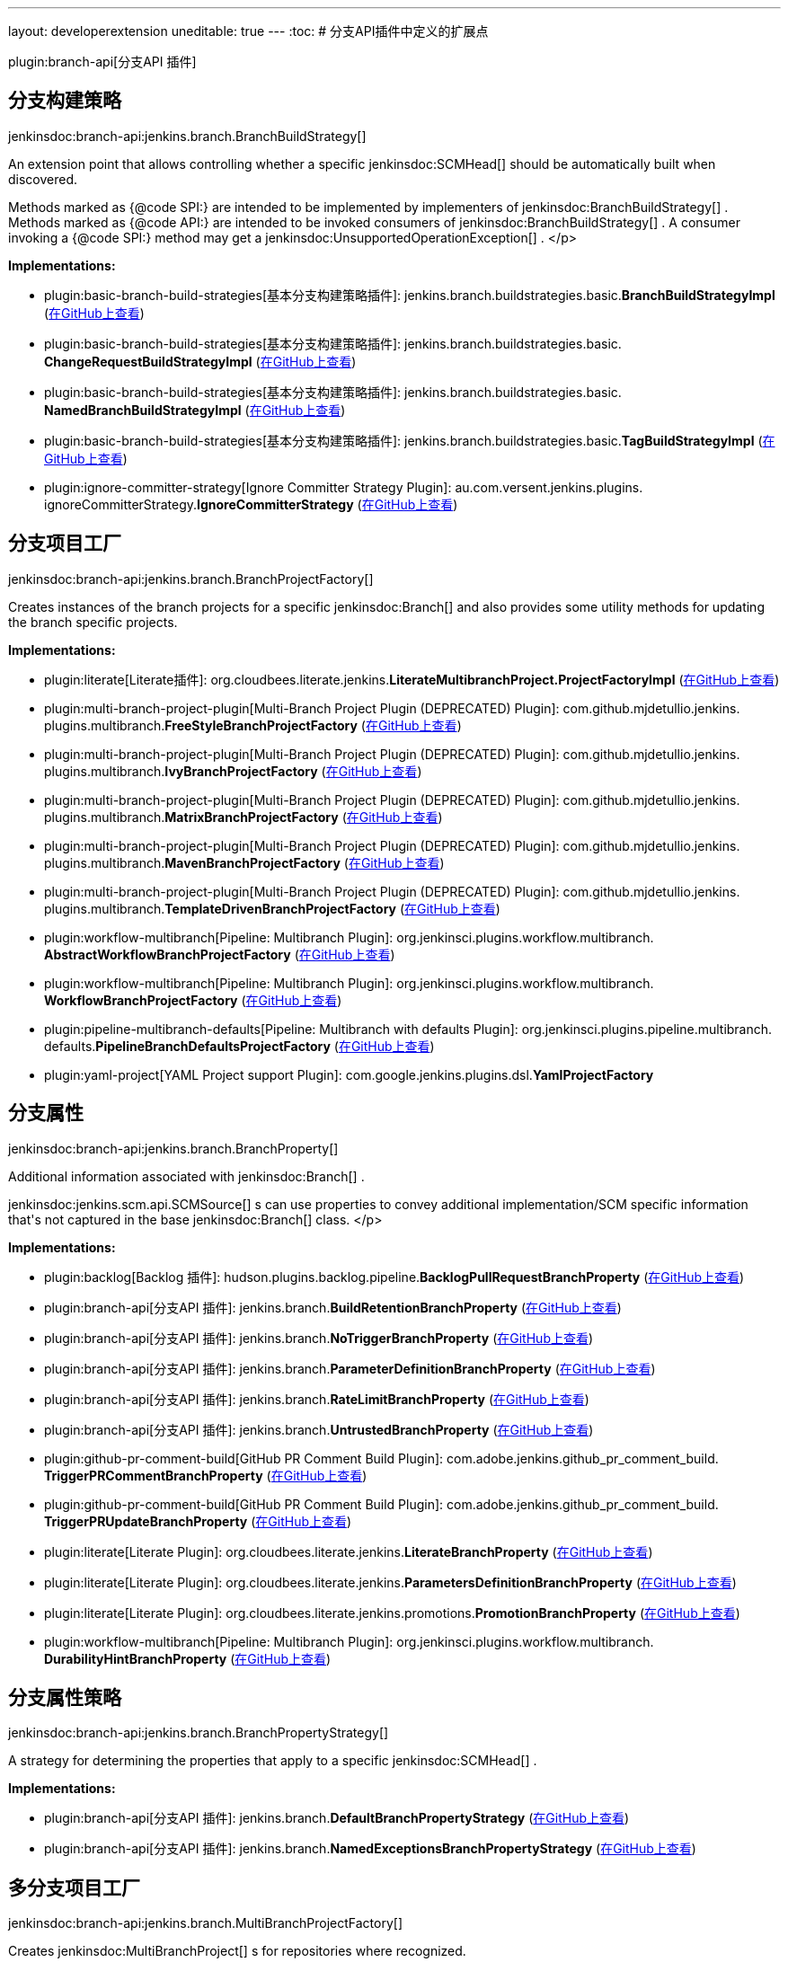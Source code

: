 ---
layout: developerextension
uneditable: true
---
:toc:
# 分支API插件中定义的扩展点

plugin:branch-api[分支API 插件]

## 分支构建策略
+jenkinsdoc:branch-api:jenkins.branch.BranchBuildStrategy[]+

+++ An extension point that allows controlling whether a specific+++ jenkinsdoc:SCMHead[] +++should be automatically built when+++ +++ discovered.+++ +++
<p>+++ +++ Methods marked as {@code SPI:} are intended to be implemented by implementers of+++ jenkinsdoc:BranchBuildStrategy[] +++.+++ +++ Methods marked as {@code API:} are intended to be invoked consumers of+++ jenkinsdoc:BranchBuildStrategy[] +++.+++ +++ A consumer invoking a {@code SPI:} method may get a+++ jenkinsdoc:UnsupportedOperationException[] +++.+++ </p>


**Implementations:**

* plugin:basic-branch-build-strategies[基本分支构建策略插件]: jenkins.+++<wbr/>+++branch.+++<wbr/>+++buildstrategies.+++<wbr/>+++basic.+++<wbr/>+++**BranchBuildStrategyImpl** (link:https://github.com/jenkinsci/basic-branch-build-strategies-plugin/search?q=BranchBuildStrategyImpl&type=Code[在GitHub上查看])
* plugin:basic-branch-build-strategies[基本分支构建策略插件]: jenkins.+++<wbr/>+++branch.+++<wbr/>+++buildstrategies.+++<wbr/>+++basic.+++<wbr/>+++**ChangeRequestBuildStrategyImpl** (link:https://github.com/jenkinsci/basic-branch-build-strategies-plugin/search?q=ChangeRequestBuildStrategyImpl&type=Code[在GitHub上查看])
* plugin:basic-branch-build-strategies[基本分支构建策略插件]: jenkins.+++<wbr/>+++branch.+++<wbr/>+++buildstrategies.+++<wbr/>+++basic.+++<wbr/>+++**NamedBranchBuildStrategyImpl** (link:https://github.com/jenkinsci/basic-branch-build-strategies-plugin/search?q=NamedBranchBuildStrategyImpl&type=Code[在GitHub上查看])
* plugin:basic-branch-build-strategies[基本分支构建策略插件]: jenkins.+++<wbr/>+++branch.+++<wbr/>+++buildstrategies.+++<wbr/>+++basic.+++<wbr/>+++**TagBuildStrategyImpl** (link:https://github.com/jenkinsci/basic-branch-build-strategies-plugin/search?q=TagBuildStrategyImpl&type=Code[在GitHub上查看])
* plugin:ignore-committer-strategy[Ignore Committer Strategy Plugin]: au.+++<wbr/>+++com.+++<wbr/>+++versent.+++<wbr/>+++jenkins.+++<wbr/>+++plugins.+++<wbr/>+++ignoreCommitterStrategy.+++<wbr/>+++**IgnoreCommitterStrategy** (link:https://github.com/jenkinsci/jenkins-ignore-committer-strategy-plugin/search?q=IgnoreCommitterStrategy&type=Code[在GitHub上查看])


## 分支项目工厂
+jenkinsdoc:branch-api:jenkins.branch.BranchProjectFactory[]+

+++ Creates instances of the branch projects for a specific+++ jenkinsdoc:Branch[] +++and also provides some utility methods for+++ +++ updating the branch specific projects.+++


**Implementations:**

* plugin:literate[Literate插件]: org.+++<wbr/>+++cloudbees.+++<wbr/>+++literate.+++<wbr/>+++jenkins.+++<wbr/>+++**LiterateMultibranchProject.+++<wbr/>+++ProjectFactoryImpl** (link:https://github.com/jenkinsci/literate-plugin/search?q=LiterateMultibranchProject.ProjectFactoryImpl&type=Code[在GitHub上查看])
* plugin:multi-branch-project-plugin[Multi-Branch Project Plugin (DEPRECATED) Plugin]: com.+++<wbr/>+++github.+++<wbr/>+++mjdetullio.+++<wbr/>+++jenkins.+++<wbr/>+++plugins.+++<wbr/>+++multibranch.+++<wbr/>+++**FreeStyleBranchProjectFactory** (link:https://github.com/jenkinsci/multi-branch-project-plugin/search?q=FreeStyleBranchProjectFactory&type=Code[在GitHub上查看])
* plugin:multi-branch-project-plugin[Multi-Branch Project Plugin (DEPRECATED) Plugin]: com.+++<wbr/>+++github.+++<wbr/>+++mjdetullio.+++<wbr/>+++jenkins.+++<wbr/>+++plugins.+++<wbr/>+++multibranch.+++<wbr/>+++**IvyBranchProjectFactory** (link:https://github.com/jenkinsci/multi-branch-project-plugin/search?q=IvyBranchProjectFactory&type=Code[在GitHub上查看])
* plugin:multi-branch-project-plugin[Multi-Branch Project Plugin (DEPRECATED) Plugin]: com.+++<wbr/>+++github.+++<wbr/>+++mjdetullio.+++<wbr/>+++jenkins.+++<wbr/>+++plugins.+++<wbr/>+++multibranch.+++<wbr/>+++**MatrixBranchProjectFactory** (link:https://github.com/jenkinsci/multi-branch-project-plugin/search?q=MatrixBranchProjectFactory&type=Code[在GitHub上查看])
* plugin:multi-branch-project-plugin[Multi-Branch Project Plugin (DEPRECATED) Plugin]: com.+++<wbr/>+++github.+++<wbr/>+++mjdetullio.+++<wbr/>+++jenkins.+++<wbr/>+++plugins.+++<wbr/>+++multibranch.+++<wbr/>+++**MavenBranchProjectFactory** (link:https://github.com/jenkinsci/multi-branch-project-plugin/search?q=MavenBranchProjectFactory&type=Code[在GitHub上查看])
* plugin:multi-branch-project-plugin[Multi-Branch Project Plugin (DEPRECATED) Plugin]: com.+++<wbr/>+++github.+++<wbr/>+++mjdetullio.+++<wbr/>+++jenkins.+++<wbr/>+++plugins.+++<wbr/>+++multibranch.+++<wbr/>+++**TemplateDrivenBranchProjectFactory** (link:https://github.com/jenkinsci/multi-branch-project-plugin/search?q=TemplateDrivenBranchProjectFactory&type=Code[在GitHub上查看])
* plugin:workflow-multibranch[Pipeline: Multibranch Plugin]: org.+++<wbr/>+++jenkinsci.+++<wbr/>+++plugins.+++<wbr/>+++workflow.+++<wbr/>+++multibranch.+++<wbr/>+++**AbstractWorkflowBranchProjectFactory** (link:https://github.com/jenkinsci/workflow-multibranch-plugin/search?q=AbstractWorkflowBranchProjectFactory&type=Code[在GitHub上查看])
* plugin:workflow-multibranch[Pipeline: Multibranch Plugin]: org.+++<wbr/>+++jenkinsci.+++<wbr/>+++plugins.+++<wbr/>+++workflow.+++<wbr/>+++multibranch.+++<wbr/>+++**WorkflowBranchProjectFactory** (link:https://github.com/jenkinsci/workflow-multibranch-plugin/search?q=WorkflowBranchProjectFactory&type=Code[在GitHub上查看])
* plugin:pipeline-multibranch-defaults[Pipeline: Multibranch with defaults Plugin]: org.+++<wbr/>+++jenkinsci.+++<wbr/>+++plugins.+++<wbr/>+++pipeline.+++<wbr/>+++multibranch.+++<wbr/>+++defaults.+++<wbr/>+++**PipelineBranchDefaultsProjectFactory** (link:https://github.com/jenkinsci/pipeline-multibranch-defaults-plugin/search?q=PipelineBranchDefaultsProjectFactory&type=Code[在GitHub上查看])
* plugin:yaml-project[YAML Project support Plugin]: com.+++<wbr/>+++google.+++<wbr/>+++jenkins.+++<wbr/>+++plugins.+++<wbr/>+++dsl.+++<wbr/>+++**YamlProjectFactory** 


## 分支属性
+jenkinsdoc:branch-api:jenkins.branch.BranchProperty[]+

+++ Additional information associated with+++ jenkinsdoc:Branch[] +++.+++ +++
<p>+++ ++++++ jenkinsdoc:jenkins.scm.api.SCMSource[] +++s can use properties to convey additional implementation/SCM specific+++ +++ information that's not captured in the base+++ jenkinsdoc:Branch[] +++class.+++ </p>


**Implementations:**

* plugin:backlog[Backlog 插件]: hudson.+++<wbr/>+++plugins.+++<wbr/>+++backlog.+++<wbr/>+++pipeline.+++<wbr/>+++**BacklogPullRequestBranchProperty** (link:https://github.com/jenkinsci/backlog-plugin/search?q=BacklogPullRequestBranchProperty&type=Code[在GitHub上查看])
* plugin:branch-api[分支API 插件]: jenkins.+++<wbr/>+++branch.+++<wbr/>+++**BuildRetentionBranchProperty** (link:https://github.com/jenkinsci/branch-api-plugin/search?q=BuildRetentionBranchProperty&type=Code[在GitHub上查看])
* plugin:branch-api[分支API 插件]: jenkins.+++<wbr/>+++branch.+++<wbr/>+++**NoTriggerBranchProperty** (link:https://github.com/jenkinsci/branch-api-plugin/search?q=NoTriggerBranchProperty&type=Code[在GitHub上查看])
* plugin:branch-api[分支API 插件]: jenkins.+++<wbr/>+++branch.+++<wbr/>+++**ParameterDefinitionBranchProperty** (link:https://github.com/jenkinsci/branch-api-plugin/search?q=ParameterDefinitionBranchProperty&type=Code[在GitHub上查看])
* plugin:branch-api[分支API 插件]: jenkins.+++<wbr/>+++branch.+++<wbr/>+++**RateLimitBranchProperty** (link:https://github.com/jenkinsci/branch-api-plugin/search?q=RateLimitBranchProperty&type=Code[在GitHub上查看])
* plugin:branch-api[分支API 插件]: jenkins.+++<wbr/>+++branch.+++<wbr/>+++**UntrustedBranchProperty** (link:https://github.com/jenkinsci/branch-api-plugin/search?q=UntrustedBranchProperty&type=Code[在GitHub上查看])
* plugin:github-pr-comment-build[GitHub PR Comment Build Plugin]: com.+++<wbr/>+++adobe.+++<wbr/>+++jenkins.+++<wbr/>+++github_pr_comment_build.+++<wbr/>+++**TriggerPRCommentBranchProperty** (link:https://github.com/jenkinsci/github-pr-comment-build-plugin/search?q=TriggerPRCommentBranchProperty&type=Code[在GitHub上查看])
* plugin:github-pr-comment-build[GitHub PR Comment Build Plugin]: com.+++<wbr/>+++adobe.+++<wbr/>+++jenkins.+++<wbr/>+++github_pr_comment_build.+++<wbr/>+++**TriggerPRUpdateBranchProperty** (link:https://github.com/jenkinsci/github-pr-comment-build-plugin/search?q=TriggerPRUpdateBranchProperty&type=Code[在GitHub上查看])
* plugin:literate[Literate Plugin]: org.+++<wbr/>+++cloudbees.+++<wbr/>+++literate.+++<wbr/>+++jenkins.+++<wbr/>+++**LiterateBranchProperty** (link:https://github.com/jenkinsci/literate-plugin/search?q=LiterateBranchProperty&type=Code[在GitHub上查看])
* plugin:literate[Literate Plugin]: org.+++<wbr/>+++cloudbees.+++<wbr/>+++literate.+++<wbr/>+++jenkins.+++<wbr/>+++**ParametersDefinitionBranchProperty** (link:https://github.com/jenkinsci/literate-plugin/search?q=ParametersDefinitionBranchProperty&type=Code[在GitHub上查看])
* plugin:literate[Literate Plugin]: org.+++<wbr/>+++cloudbees.+++<wbr/>+++literate.+++<wbr/>+++jenkins.+++<wbr/>+++promotions.+++<wbr/>+++**PromotionBranchProperty** (link:https://github.com/jenkinsci/literate-plugin/search?q=PromotionBranchProperty&type=Code[在GitHub上查看])
* plugin:workflow-multibranch[Pipeline: Multibranch Plugin]: org.+++<wbr/>+++jenkinsci.+++<wbr/>+++plugins.+++<wbr/>+++workflow.+++<wbr/>+++multibranch.+++<wbr/>+++**DurabilityHintBranchProperty** (link:https://github.com/jenkinsci/workflow-multibranch-plugin/search?q=DurabilityHintBranchProperty&type=Code[在GitHub上查看])


## 分支属性策略
+jenkinsdoc:branch-api:jenkins.branch.BranchPropertyStrategy[]+

+++ A strategy for determining the properties that apply to a specific+++ jenkinsdoc:SCMHead[] +++.+++


**Implementations:**

* plugin:branch-api[分支API 插件]: jenkins.+++<wbr/>+++branch.+++<wbr/>+++**DefaultBranchPropertyStrategy** (link:https://github.com/jenkinsci/branch-api-plugin/search?q=DefaultBranchPropertyStrategy&type=Code[在GitHub上查看])
* plugin:branch-api[分支API 插件]: jenkins.+++<wbr/>+++branch.+++<wbr/>+++**NamedExceptionsBranchPropertyStrategy** (link:https://github.com/jenkinsci/branch-api-plugin/search?q=NamedExceptionsBranchPropertyStrategy&type=Code[在GitHub上查看])


## 多分支项目工厂
+jenkinsdoc:branch-api:jenkins.branch.MultiBranchProjectFactory[]+

+++ Creates+++ jenkinsdoc:MultiBranchProject[] +++s for repositories where recognized.+++


**Implementations:**

* plugin:branch-api[分支API 插件]: jenkins.+++<wbr/>+++branch.+++<wbr/>+++**MultiBranchProjectFactory.+++<wbr/>+++BySCMSourceCriteria** (link:https://github.com/jenkinsci/branch-api-plugin/search?q=MultiBranchProjectFactory.BySCMSourceCriteria&type=Code[在GitHub上查看])
* plugin:literate[Literate Plugin]: org.+++<wbr/>+++cloudbees.+++<wbr/>+++literate.+++<wbr/>+++jenkins.+++<wbr/>+++**LiterateMultibranchProjectFactory** (link:https://github.com/jenkinsci/literate-plugin/search?q=LiterateMultibranchProjectFactory&type=Code[在GitHub上查看])
* plugin:workflow-multibranch[Pipeline: Multibranch Plugin]: org.+++<wbr/>+++jenkinsci.+++<wbr/>+++plugins.+++<wbr/>+++workflow.+++<wbr/>+++multibranch.+++<wbr/>+++**AbstractWorkflowMultiBranchProjectFactory** (link:https://github.com/jenkinsci/workflow-multibranch-plugin/search?q=AbstractWorkflowMultiBranchProjectFactory&type=Code[在GitHub上查看])
* plugin:workflow-multibranch[Pipeline: Multibranch Plugin]: org.+++<wbr/>+++jenkinsci.+++<wbr/>+++plugins.+++<wbr/>+++workflow.+++<wbr/>+++multibranch.+++<wbr/>+++**WorkflowMultiBranchProjectFactory** (link:https://github.com/jenkinsci/workflow-multibranch-plugin/search?q=WorkflowMultiBranchProjectFactory&type=Code[在GitHub上查看])


